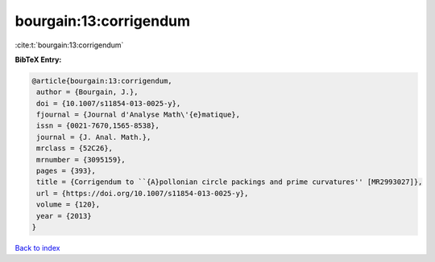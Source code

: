 bourgain:13:corrigendum
=======================

:cite:t:`bourgain:13:corrigendum`

**BibTeX Entry:**

.. code-block:: bibtex

   @article{bourgain:13:corrigendum,
    author = {Bourgain, J.},
    doi = {10.1007/s11854-013-0025-y},
    fjournal = {Journal d'Analyse Math\'{e}matique},
    issn = {0021-7670,1565-8538},
    journal = {J. Anal. Math.},
    mrclass = {52C26},
    mrnumber = {3095159},
    pages = {393},
    title = {Corrigendum to ``{A}pollonian circle packings and prime curvatures'' [MR2993027]},
    url = {https://doi.org/10.1007/s11854-013-0025-y},
    volume = {120},
    year = {2013}
   }

`Back to index <../By-Cite-Keys.rst>`_
